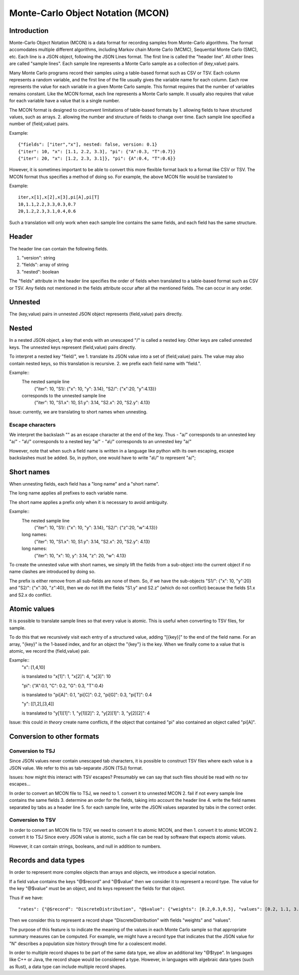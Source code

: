 Monte-Carlo Object Notation (MCON)
==================================

Introduction
------------

Monte-Carlo Object Notation (MCON) is a data format for recording samples from Monte-Carlo algorithms.
The format accomodates multiple different algorithms, including Markov chain Monte Carlo (MCMC), Sequential Monte Carlo (SMC), etc.
Each line is a JSON object, following the JSON Lines format.
The first line is called the "header line".
All other lines are called "sample lines".
Each sample line represents a Monte Carlo sample as a collection of (key,value) pairs.

Many Monte Carlo programs record their samples using a table-based format such as CSV or TSV.
Each column represents a random variable, and the first line of the file usually gives the variable name for each column.
Each row represents the value for each variable in a given Monte Carlo sample.
This format requires that the number of variables remains constant.
Like the MCON format, each line represents a Monte Carlo sample.
It usually also requires that value for each variable have a value that is a single number.

The MCON format is designed to circumvent limitations of table-based formats by
1. allowing fields to have structured values, such as arrays.
2. allowing the number and structure of fields to change over time.
Each sample line specified a number of (field,value) pairs.

Example::

  {"fields": ["iter","x"], nested: false, version: 0.1}
  {"iter": 10, "x": [1.1, 2.2, 3.3], "pi": {"A":0.3, "T":0.7}}
  {"iter": 20, "x": [1.2, 2.3, 3.1]}, "pi": {A":0.4, "T":0.6}}

However, it is sometimes important to be able to convert this more flexible format back to a format like CSV or TSV.
The MCON format thus specifies a method of doing so.
For example, the above MCON file would be translated to

Example::

  iter,x[1],x[2],x[3],pi[A],pi[T]
  10,1.1,2.2,3.3,0.3,0.7
  20,1.2,2.3,3.1,0.4,0.6

Such a translation will only work when each sample line contains the same fields,
and each field has the same structure.

Header
------
The header line can contain the following fields.

1. "version": string
2. "fields": array of string
3. "nested": boolean

The "fields" attribute in the header line specifies the order of fields when translated to a table-based format such as CSV or TSV.
Any fields not mentioned in the fields attribute occur after all the mentioned fields.
The can occur in any order.
   
Unnested
--------
The (key,value) pairs in unnested JSON object represents (field,value) pairs directly.

Nested
------
In a nested JSON object, a key that ends with an unescaped "/" is called a nested key.
Other keys are called unnested keys.
The unnested keys represent (field,value) pairs directly.

To interpret a nested key "field/", we
1. translate its JSON value into a set of (field,value) pairs.  The value may also contain nested keys, so this translation is recursive.
2. we prefix each field name with "field.".

Example::
  The nested sample line
     {"iter": 10, "S1/: {"x": 10, "y": 3.14}, "S2/": {"x":20, "y":4.13}}
  corresponds to the unnested sample line
     {"iter": 10, "S1.x": 10, S1.y": 3.14, "S2.x": 20, "S2.y": 4.13}
  
Issue: currently, we are translating to short names when unnesting.
     
Escape characters
~~~~~~~~~~~~~~~~~
We interpret the backslash "\" as an escape character at the end of the key.
Thus
- "a\/" corresponds to an unnested key "a/"
- "a\\/" corresponds to a nested key "a\/"
- "a\\\/" corresponds to an unnested key "a\/"

However, note that when such a field name is written in a language like python with its own escaping, escape backslashes must be added.
So, in python, one would have to write "a\\/" to represent "a\/";
  
Short names
-----------
When unnesting fields, each field has a "long name" and a "short name".

The long name applies all prefixes to each variable name.

The short name applies a prefix only when it is necessary to avoid ambiguity.

Example::
  The nested sample line
     {"iter": 10, "S1/: {"x": 10, "y": 3.14}, "S2/": {"z":20, "w":4.13}}
  long names:
     {"iter": 10, "S1.x": 10, S1.y": 3.14, "S2.x": 20, "S2.y": 4.13}
  long names:
     {"iter": 10, "x": 10, y": 3.14, "z": 20, "w": 4.13}

To create the unnested value with short names, we simply lift the fields from a sub-object into the current object
if no name clashes are introduced by doing so.

The prefix is either remove from all sub-fields are none of them.  So, if we have the sub-objects
"S1/": {"x": 10, "y":20} and "S2/": {"x":30, "z":40}, then we do not lift the fields "S1.y" and S2.z"
(which do not conflict) because the fields S1.x and S2.x do conflict.

Atomic values
-------------
It is possible to translate sample lines so that every value is atomic.
This is useful when converting to TSV files, for sample.

To do this that we recursively visit each entry of a structured value, adding "[{key}]" to the end of the field name. For an array, "{key}" is the 1-based index, and for an object the "{key"} is the key.
When we finally come to a value that is atomic, we record the (field,value) pair.

Example::
  "x": [1,4,10]

  is translated to "x[1]": 1, "x[2]": 4, "x[3]": 10


  "pi": {"A":0.1, "C": 0.2, "G": 0.3, "T":0.4}

  is translated to "pi[A]": 0.1, "pi[C]": 0.2, "pi[G]": 0.3, "pi[T]": 0.4

  "y": [[1,2],[3,4]]

  is translated to "y[1][1]": 1, "y[1][2]": 2, "y[2][1]": 3, "y[2][2]": 4


Issue: this could *in theory* create name conflicts, if the object that contained "pi"
also contained an object called "pi[A]".

Conversion to other formats
-----------------

Conversion to TSJ
~~~~~~~~~~~~~~~~~
Since JSON values never contain unescaped tab characters, it is possible to construct TSV files where each value is a JSON value.  We refer to this as tab-separate JSON (TSJ) format.

Issues: how might this interact with TSV escapes?  Presumably we can say that such files should be read with no tsv escapes...

In order to convert an MCON file to TSJ, we need to
1. convert it to unnested MCON 
2. fail if not every sample line contains the same fields
3. determine an order for the fields, taking into account the header line
4. write the field names separated by tabs as a header line
5. for each sample line, write the JSON values separated by tabs in the correct order.

Conversion to TSV
~~~~~~~~~~~~~~~~~
In order to convert an MCON file to TSV, we need to convert it to atomic MCON, and then 
1. convert it to atomic MCON
2. convert it to TSJ
Since every JSON value is atomic, such a file can be read by software that expects atomic values.

However, it can contain strings, booleans, and null in addition to numbers.

Records and data types
----------

In order to represent more complex objects than arrays and objects, we introduce a special notation.

If a field value contains the keys "@$record" and "@$value" then we consider it to represent a record type.
The value for the key "@$value" must be an object, and its keys represent the fields for that object.

Thus if we have::

  "rates": {"@$record": "DiscreteDistribution", "@$value": {"weights": [0.2,0.3,0.5], "values": [0.2, 1.1, 3.4]}}

Then we consider this to represent a record shape "DiscreteDistribution" with fields "weights" and "values".

The purpose of this feature is to indicate the meaning of the values in each Monte Carlo sample so that appropriate summary measures can be computed.
For example, we might have a record type that indicates that the JSON value for "N" describes a population size history through time for a coalescent model.

In order to multiple record shapes to be part of the same data type, we allow an additional key "@$type".
In languages like C++ or Java, the record shape would be considered a type.
However, in languages with algebraic data types (such as Rust), a data type can include multiple record shapes.

